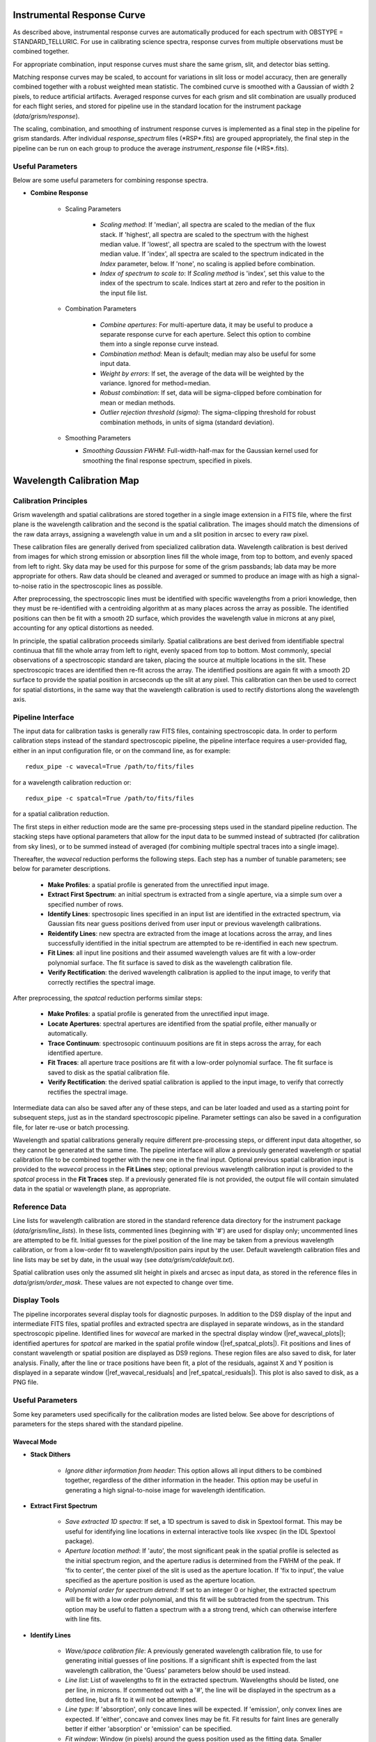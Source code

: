 Instrumental Response Curve
---------------------------

As described above, instrumental response
curves are automatically produced for each spectrum with
OBSTYPE = STANDARD_TELLURIC.  For use in calibrating science spectra,
response curves from multiple observations must be combined together.

For appropriate combination, input response curves must share the same
grism, slit, and detector bias setting.

Matching response curves may be scaled, to account for variations in slit
loss or model accuracy, then are generally combined together with a robust
weighted mean statistic.  The combined curve is smoothed with a Gaussian
of width 2 pixels, to reduce artificial artifacts.  Averaged response curves
for each grism and slit combination are usually produced for each
flight series, and stored for pipeline use in the standard location for
the instrument package (*data/grism/response*).

The scaling, combination, and smoothing of instrument response curves is
implemented as a final step in the pipeline for grism standards.
After individual *response_spectrum* files (\*RSP\*.fits) are grouped
appropriately, the final step in the pipeline can be run on each group to
produce the average *instrument_response* file (\*IRS\*.fits).

Useful Parameters
~~~~~~~~~~~~~~~~~

Below are some useful parameters for combining response spectra.

- **Combine Response**

   - Scaling Parameters

      - *Scaling method*: If 'median', all spectra are scaled to the median
        of the flux stack.  If 'highest', all spectra are scaled to the
        spectrum with the highest median value.  If 'lowest', all spectra
        are scaled to the spectrum with the lowest median value.  If
        'index', all spectra are scaled to the spectrum indicated in the
        *Index* parameter, below.  If 'none', no scaling is applied before
        combination.

      - *Index of spectrum to scale to*: If *Scaling method* is 'index', set
        this value to the index of the spectrum to scale.  Indices start
        at zero and refer to the position in the input file list.

   - Combination Parameters

      - *Combine apertures*: For multi-aperture data, it may be useful
        to produce a separate response curve for each aperture.  Select
        this option to combine them into a single reponse curve instead.

      - *Combination method*: Mean is default; median may also be useful
        for some input data.

      - *Weight by errors*: If set, the average of the data will be
        weighted by the variance. Ignored for method=median.

      - *Robust combination*: If set, data will be sigma-clipped before
        combination for mean or median methods.

      - *Outlier rejection threshold (sigma)*: The sigma-clipping threshold
        for robust combination methods, in units of sigma (standard deviation).

   - Smoothing Parameters

     - *Smoothing Gaussian FWHM*: Full-width-half-max for the Gaussian
       kernel used for smoothing the final response spectrum, specified
       in pixels.

Wavelength Calibration Map
--------------------------

Calibration Principles
~~~~~~~~~~~~~~~~~~~~~~

Grism wavelength and spatial calibrations are stored together in a
single image extension in a FITS file, where the first plane is the wavelength
calibration and the second is the spatial calibration.  The images should match
the dimensions of the raw data arrays, assigning a wavelength value in um
and a slit position in arcsec to every raw pixel.

These calibration files are generally derived from specialized calibration
data.  Wavelength calibration is best derived from images for which strong
emission or absorption lines fill the whole image, from top to bottom, and
evenly spaced from left to right.  Sky data may be used for this purpose
for some of the grism passbands; lab data may be more appropriate for others.
Raw data should be cleaned and averaged or summed to produce an image with as
high a signal-to-noise ratio in the spectroscopic lines as possible.

After preprocessing, the spectroscopic lines must be identified with specific
wavelengths from a priori knowledge, then they must be re-identified with a
centroiding algorithm at as many places across the array as possible.  The
identified positions can then be fit with a smooth 2D surface, which provides
the wavelength value in microns at any pixel, accounting for any optical
distortions as needed.

In principle, the spatial calibration proceeds similarly.  Spatial
calibrations are best derived from identifiable spectral continuua that
fill the whole array from left to right, evenly spaced from top to bottom.
Most commonly, special observations of a spectroscopic standard are taken,
placing the source at multiple locations in the slit.  These spectroscopic
traces are identified then re-fit across the array.  The identified positions
are again fit with a smooth 2D surface to provide the spatial position in
arcseconds up the slit at any pixel.  This calibration can then be used to
correct for spatial distortions, in the same way that the wavelength
calibration is used to rectify distortions along the wavelength axis.

Pipeline Interface
~~~~~~~~~~~~~~~~~~

The input data for calibration tasks is generally raw FITS
files, containing spectroscopic data.  In order to perform calibration steps
instead of the standard spectroscopic pipeline, the pipeline interface
requires a user-provided flag, either in an input configuration file, or
on the command line, as for example::

    redux_pipe -c wavecal=True /path/to/fits/files

for a wavelength calibration reduction or::

    redux_pipe -c spatcal=True /path/to/fits/files

for a spatial calibration reduction.

The first steps in either reduction mode are the same pre-processing steps
used in the standard pipeline reduction.
The stacking steps have optional parameters that allow for
the input data to be summed instead of subtracted (for calibration from
sky lines), or to be summed instead of averaged (for combining multiple
spectral traces into a single image).

Thereafter, the *wavecal* reduction performs the following steps.  Each step
has a number of tunable parameters; see below for parameter descriptions.

    - **Make Profiles**: a spatial profile is generated from the
      unrectified input image.

    - **Extract First Spectrum**: an initial spectrum is extracted from
      a single aperture, via a simple sum over a specified number of rows.

    - **Identify Lines**: spectrosopic lines specified in an input list are
      identified in the extracted spectrum, via Gaussian fits near guess
      positions derived from user input or previous wavelength calibrations.

    - **Reidentify Lines**: new spectra are extracted from the image at
      locations across the array, and lines successfully identified in the
      initial spectrum are attempted to be re-identified in each new spectrum.

    - **Fit Lines**: all input line positions and their assumed wavelength
      values are fit with a low-order polynomial surface.  The fit surface
      is saved to disk as the wavelength calibration file.

    - **Verify Rectification**: the derived wavelength calibration is applied
      to the input image, to verify that correctly rectifies the spectral
      image.

After preprocessing, the *spatcal* reduction performs similar steps:

    - **Make Profiles**: a spatial profile is generated from the
      unrectified input image.

    - **Locate Apertures**: spectral apertures are identified from the spatial
      profile, either manually or automatically.

    - **Trace Continuum**: spectrosopic continuuum positions are fit in
      steps across the array, for each identified aperture.

    - **Fit Traces**: all aperture trace positions are fit with a low-order
      polynomial surface.  The fit surface is saved to disk as the spatial
      calibration file.

    - **Verify Rectification**: the derived spatial calibration is applied
      to the input image, to verify that correctly rectifies the spectral
      image.

Intermediate data can also be saved after any of these steps, and can be
later loaded and used as a starting point for subsequent steps, just as in
the standard spectroscopic pipeline.  Parameter settings can also be saved
in a configuration file, for later re-use or batch processing.

Wavelength and spatial calibrations generally require different pre-processing
steps, or different input data altogether, so they cannot be generated at the
same time.  The pipeline interface will allow a previously generated wavelength
or spatial calibration file to be combined together with the new one in the
final input.  Optional previous spatial calibration input is provided to the
*wavecal* process in the **Fit Lines** step; optional previous wavelength
calibration input is provided to the  *spatcal* process in the **Fit Traces**
step.  If a previously generated file is not provided, the output file will
contain simulated data in the spatial or wavelength plane, as appropriate.

Reference Data
~~~~~~~~~~~~~~

Line lists for wavelength calibration are stored in the standard reference
data directory for the instrument package
(*data/grism/line_lists*).  In these lists,
commented lines (beginning with '#') are used for display only; uncommented
lines are attempted to be fit.  Initial guesses for the pixel position of
the line may be taken from a previous wavelength calibration, or from a
low-order fit to wavelength/position pairs input by the user.  Default
wavelength calibration files and line lists may be set by date, in the usual
way (see *data/grism/caldefault.txt*).

Spatial calibration uses only the assumed slit height in pixels and arcsec
as input data, as stored in the reference files in
*data/grism/order_mask*.  These values are not expected to change over time.

Display Tools
~~~~~~~~~~~~~

The pipeline incorporates several display tools for diagnostic purposes.
In addition to the DS9 display of the input and intermediate FITS files,
spatial profiles and extracted spectra are displayed in separate windows,
as in the standard spectroscopic pipeline. Identified lines for *wavecal*
are marked in the spectral display window (|ref_wavecal_plots|);
identified apertures for *spatcal* are marked in the spatial profile window
(|ref_spatcal_plots|).  Fit positions
and lines of constant wavelength or spatial position are displayed as
DS9 regions.  These region files are
also saved to disk, for later analysis.  Finally, after the line or trace
positions have been fit, a plot of the residuals, against X and Y position
is displayed in a separate window (|ref_wavecal_residuals|
and |ref_spatcal_residuals|). This plot is also saved to disk,
as a PNG file.


Useful Parameters
~~~~~~~~~~~~~~~~~

Some key parameters used specifically for the calibration modes are listed
below.  See above for descriptions of parameters for the steps shared with
the standard pipeline.

Wavecal Mode
^^^^^^^^^^^^

- **Stack Dithers**

   - *Ignore dither information from header*: This option allows all
     input dithers to be combined together, regardless of the dither
     information in the header.  This option may be useful in generating
     a high signal-to-noise image for wavelength identification.

- **Extract First Spectrum**

   - *Save extracted 1D spectra*: If set, a 1D spectrum is saved to disk
     in Spextool format.  This may be useful for identifying line locations
     in external interactive tools like xvspec (in the IDL Spextool package).

   - *Aperture location method*: If 'auto', the most significant peak
     in the spatial profile is selected as the initial spectrum region,
     and the aperture radius is determined from the FWHM of the peak.
     If 'fix to center', the center pixel of the slit is used as the
     aperture location.  If 'fix to input', the value specified as the
     aperture position is used as the aperture location.

   - *Polynomial order for spectrum detrend*: If set to an integer 0
     or higher, the extracted spectrum will be fit with a low order
     polynomial, and this fit will be subtracted from the spectrum.  This
     option may be useful to flatten a spectrum with a a strong trend,
     which can otherwise interfere with line fits.

- **Identify Lines**

   - *Wave/space calibration file*: A previously generated wavelength
     calibration file, to use for generating initial guesses of line
     positions.  If a significant shift is expected from the last wavelength
     calibration, the 'Guess' parameters below should be used instead.

   - *Line list*: List of wavelengths to fit in the extracted spectrum.
     Wavelengths should be listed, one per line, in microns.  If commented
     out with a '#', the line will be displayed in the spectrum as a dotted
     line, but a fit to it will not be attempted.

   - *Line type*: If 'absorption', only concave lines will be expected.  If
     'emission', only convex lines are expected.  If 'either', concave and
     convex lines may be fit.  Fit results for faint lines are generally
     better if either 'absorption' or 'emission' can be specified.

   - *Fit window*: Window (in pixels) around the guess position used as the
     fitting data.  Smaller windows may result in more robust fits for faint
     lines, if the guess positions are sufficiently accurate.

   - *Expected line width (pixel)*: FWHM expected for the fit lines.

   - *Guess wavelengths*: Comma-separated list of wavelengths for known
     lines in the extracted spectrum.  If specified, must match the list
     provided for *Guess wavelength position*, and the *Wave/space calibration
     file* will be ignored.  If two values are provided, they will be fit with
     a first-order polynomial to provide wavelength position guesses for
     fitting. Three or more values will be fit with a second-order polynomial.

   - *Guess wavelength position*: Comma-separated list of pixel positions for
     known lines in the image.  Must match the provided *Guess wavelengths*.

- **Reidentify Lines**

   - *Save extracted 1D spectra*: If set, all extracted spectra are saved to
     disk in Spextool format, for more detailed inspection and analysis.

   - *Aperture location method*: If 'step up slit', apertures will be placed
     at regular intervals up the slit, with step size specified in *Step size*
     and radius specified in *Aperture radius*.  If 'fix to input', then
     apertures will be at the locations specified by *Aperture position*
     and radius specified in *Aperture radius*.  If 'auto', apertures will
     be automatically determined from the spatial profile.

   - *Number of auto apertures*: If *Aperture location method* is 'auto',
     this many apertures will be automatically located.

   - *Aperture position*: Comma-separated list of aperture positions in pixels.
     Apertures in multiple input files may also be specified, using
     semi-colons to separate file input.
     If *Aperture location method* is 'auto', these will be used as starting
     points.  If 'fix to input', they will be used directly.

   - *Aperture radius*: Width of the extracted aperture, in pixels.  The
     radius may be larger than the step, allowing for overlapping spectra.
     This may help get higher S/N for extracted spectra in sky frames.

   - *Polynomial order for spectrum detrend*: As for the Extract First Spectrum
     step, setting this parameter to an integer 0 or higher will detrend
     it.  If detrending is used for the earlier step, it is recommended
     for this one as well.

   - *Fit window*: Window (in pixels) around the guess position used as the
     fitting data.  The guess position used is the position in the initial
     spectrum, so this window must be wide enough to allow for any curvature
     in the line.

   - *Signal-to-noise requirement*: Spectral S/N value in sigma, below
     which a fit will not be attempted at that line position in that
     extracted spectrum.

- **Fit Lines**

   - *Fit order for X*: Polynomial surface fit order in the X direction.
     Orders 2-4 are recommended.

   - *Fit order for Y*: Polynomial surface fit order in the Y direction.
     Orders 2-4 are recommended.

   - *Weight by line height*: If set, the surface fit will be weighted
     by the height of the line at the fit position.  This can be useful
     if there is a good mix of strong and weak lines across the array.
     If there is an imbalance of strong and weak lines across the array,
     this option may throw the fit off at the edges.

   - *Spatial calibration file*: If provided, the spatial calibration plane
     in the specified file will be combined with the wavelength fit to
     produce the output calibration file (\*WCL\*.fits).  The default is the
     wavelength calibration file from the previous series.  If not provided,
     a simulated flat spatial calibration will be produced and attached to
     the output calibration file.

Spatcal Mode
^^^^^^^^^^^^

Aperture location and continuum tracing follow the standard spectroscopic
method, with the exception that units are all in pixels rather than
arcseconds.  See above for descriptions of the parameters for the
Locate Apertures and Trace Continuum steps.

See the *wavecal* mode descriptions, above, for useful parameters for
the Stack and Stack Dithers steps.

- **Fit Trace Positions**

   - *Fit order for X*: Polynomial surface fit order in the X direction.
     Orders 2-4 are recommended.

   - *Fit order for Y*: Polynomial surface fit order in the Y direction.
     Orders 2-4 are recommended.

   - *Weight by profile height*: If set, the surface fit will be weighted
     by the height of the aperture in the spatial map at the fit position.

   - *Wavelength calibration file*: If provided, the wavelength calibration
     plane in the specified file will be combined with the spatial fit to
     produce the output calibration file (\*SCL\*.fits).  The default is the
     wavelength calibration file from the previous series.  If not provided,
     pixel positions will be stored in the wavelength calibration plane in
     the output file.

Slit Correction Image
---------------------

The response spectra used to flux-calibrate spectroscopic
data encode variations in instrument response in the spectral dimension,
but do not account for variations in response in the spatial dimension. For
compact sources, spatial response variations have minimal impact on the
extracted 1D spectrum, but for extended targets or SLITSCAN observations, they
should be corrected for.

To do so, the pipeline divides out a flat field, called a slit correction
image, that contains normalized variations in response in the spatial
dimension only.

These slit correction images can be derived from wavelength-rectified
sky frames, as follows:

    1. Median spectra are extracted at regular positions across the frame.
    #. All spectra are divided by the spectrum nearest the center of
       the slit.
    #. The normalized spectra are fit with a low-order polynomial to derive
       smooth average response variations across the full array.

The fit surface is the slit correction image.  It is stored as a single
extension FITS image, and can be provided to the standard spectroscopic
pipeline at the Make Profiles step.  These images should be regenerated
whenever the wavelength and spatial calibrations are updated, since the slit
correction image matches the rectified dimensions of the spectral data,
not the raw dimensions.

Pipeline Interface
~~~~~~~~~~~~~~~~~~

Similar to the *wavecal* and *spatcal* modes described above, the pipeline
provides a *slitcorr* mode to produce slit correction images starting from
raw FITS files.  This mode can be invoked with a configuration flag::

    redux_pipe -c slitcorr=True /path/to/fits/files


The pre-processing steps in *slitcorr* reduction mode are the same as in the
standard pipeline reduction, except that the default for the stacking steps
is to add all chop/nod frames and average all input files, to produce a
high-quality sky frame.  Rectification and spatial profile generation also
proceeds as usual, using the latest available wavelength calibration file.

Thereafter, the *slitcorr* reduction performs the following steps.  Each step
has a number of tunable parameters; see below for parameter descriptions.

    - **Locate Apertures**: a number of apertures are spaced evenly
      across the slit.

    - **Extract Median Spectra**: flux data is median-combined at each
      wavelength position for each aperture.

    - **Normalize Response**: median spectra are divided by the spectrum
      nearest the center of the slit.  The 2D flux image is similarly
      normalized, for reference.

    - **Make Slit Correction**: the normalized spectra are fit with a
      low-order polynomial to produce a smooth slit correction surface
      that matches the rectified data dimensions.

Intermediate data can also be saved after any of these steps, and can be
later loaded and used as a starting point for subsequent steps, just as in
the standard spectroscopic pipeline.  Parameter settings can also be saved
in a configuration file, for later re-use or batch processing.

Useful Parameters
~~~~~~~~~~~~~~~~~

Some key parameters used specifically for the *slitcorr* mode are listed
below.  See above for descriptions of parameters for the steps shared with
the standard pipeline.

-  **Locate Apertures**

   -  *Number of apertures*: For this mode, apertures are evenly spaced
      across the array.  Specify the desired number of apertures. The
      radius for each aperture is automatically assigned to not overlap
      with its neighbors.

- **Extract Median Spectra**

   - *Save extracted 1D spectra*: If set, all extracted spectra are saved to
     disk in a FITS file in Spextool format, for inspection.

- **Normalize Response**

   - *Save extracted 1D spectra*: Save normalized spectra to disk in
     Spextool format.

- **Make Slit Correction**

   - General Parameters

      - *Fit method*: If '2D', a single surface is fit to all the normalized
        spectral data, producing a smooth low-order polynomial surface.  If
        '1D', polynomial fits are performed in the y-direction only, at
        each wavelength position, then are smoothed in the x-direction
        with a uniform (boxcar) filter.  The 1D option may preserve
        higher-order response variations in the x-direction; the 2D option
        will produce a smoother surface.

      - *Weight by spectral error*: If set, the polynomial fits will be
        weighted by the error propagated for the normalized median spectra.

   - Parameters for 2D fit

      - *Fit order for X*: Polynomial surface fit order in the X direction.
        Orders 2-4 are recommended.

      - *Fit order for Y*: Polynomial surface fit order in the Y direction.
        Orders 2-4 are recommended.

   - Parameters for 1D fit

      - *Fit order for Y*: Polynomial fit order in the Y direction.
        Orders 2-4 are recommended.

      - *Smoothing window for X*: Boxcar width for smoothing in X direction,
        in pixels.
